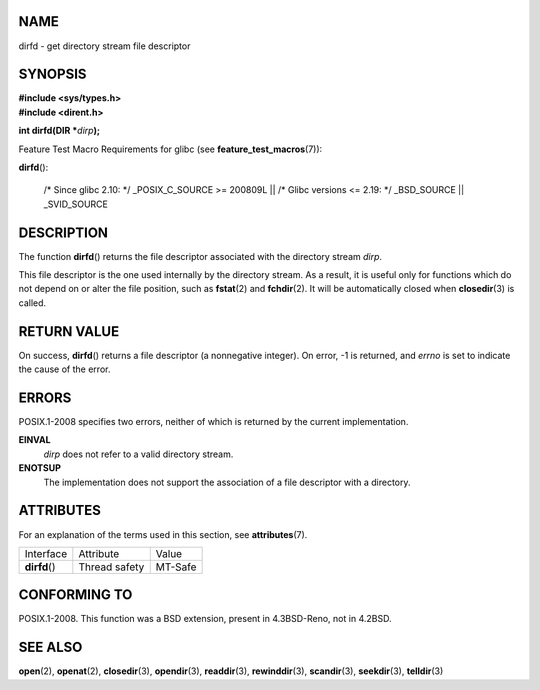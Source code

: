 NAME
====

dirfd - get directory stream file descriptor

SYNOPSIS
========

| **#include <sys/types.h>**
| **#include <dirent.h>**

**int dirfd(DIR \***\ *dirp*\ **);**

Feature Test Macro Requirements for glibc (see
**feature_test_macros**\ (7)):

| **dirfd**\ ():

   /\* Since glibc 2.10: \*/ \_POSIX_C_SOURCE >= 200809L \|\| /\* Glibc
   versions <= 2.19: \*/ \_BSD_SOURCE \|\| \_SVID_SOURCE

DESCRIPTION
===========

The function **dirfd**\ () returns the file descriptor associated with
the directory stream *dirp*.

This file descriptor is the one used internally by the directory stream.
As a result, it is useful only for functions which do not depend on or
alter the file position, such as **fstat**\ (2) and **fchdir**\ (2). It
will be automatically closed when **closedir**\ (3) is called.

RETURN VALUE
============

On success, **dirfd**\ () returns a file descriptor (a nonnegative
integer). On error, -1 is returned, and *errno* is set to indicate the
cause of the error.

ERRORS
======

POSIX.1-2008 specifies two errors, neither of which is returned by the
current implementation.

**EINVAL**
   *dirp* does not refer to a valid directory stream.

**ENOTSUP**
   The implementation does not support the association of a file
   descriptor with a directory.

ATTRIBUTES
==========

For an explanation of the terms used in this section, see
**attributes**\ (7).

============= ============= =======
Interface     Attribute     Value
**dirfd**\ () Thread safety MT-Safe
============= ============= =======

CONFORMING TO
=============

POSIX.1-2008. This function was a BSD extension, present in 4.3BSD-Reno,
not in 4.2BSD.

SEE ALSO
========

**open**\ (2), **openat**\ (2), **closedir**\ (3), **opendir**\ (3),
**readdir**\ (3), **rewinddir**\ (3), **scandir**\ (3),
**seekdir**\ (3), **telldir**\ (3)
